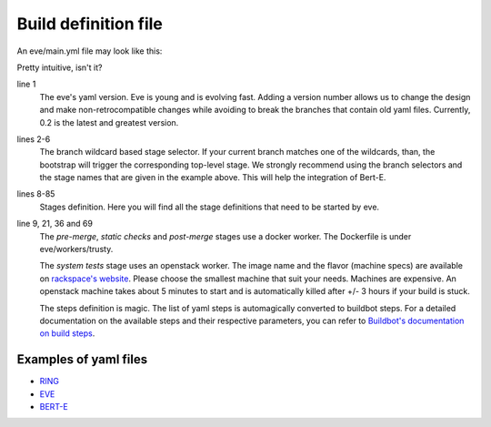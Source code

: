 Build definition file
=====================

An eve/main.yml file may look like this:

.. code-block:: yaml
   :caption: eve/main.yml
   :linenos:

   version: 0.2
   branches:
    user/*, feature/*, improvement/*, bugfix/*, w/*, q/*:
      stage: pre-merge
    development/*:
      stage: post-merge

   stages:
     pre-merge:
      worker:
        type: docker
        path: eve/workers/trusty
        volumes:
          - '/home/eve/workspace'
      steps:
        - TriggerStages:
            name: static checks and test stages simultaneously
            stage_names:
              - static checks
              - system tests
     static checks:
      worker:
        type: docker
        path: eve/workers/trusty
        volumes:
          - '/home/eve/workspace'
      steps:
        - Git:
            name: fetch source
            repourl: "%(prop:git_reference)s"
            shallow: True
            retryFetch: True
        - ShellCommand:
            name: run static analysis tools
            command: tox --sitepackages -e flake8,prospector,pylint
     system tests:
      worker:
        type: openstack
        image: Ubuntu 16.04 LTS (Xenial Xerus) (PVHVM)
        flavor: general1-4
        path: eve/workers/system_tests
      steps:
        - Git:
            name: fetch source
            repourl: "%(prop:git_reference)s"
            shallow: True
            retryFetch: True
        - ShellCommand:
            name: upgrade pip
            command: sudo -H pip install --upgrade pip
            haltOnFailure: True
        - ShellCommand:
            name: install mysql client
            command: sudo apt-get install -qy libmysqlclient-dev
            haltOnFailure: True
        - ShellCommand:
            name: install tox
            command: sudo -H pip install tox==2.3.2
            haltOnFailure: True
        - ShellCommand:
            name: run tests
            command: HOME=/home/eve tox -e systemtests
            logfiles:
              master0.twistd.log: /home/eve/.eve_test_data/master0/twistd.log
              master1.twistd.log: /home/eve/.eve_test_data/master1/twistd.log
              master2.twistd.log: /home/eve/.eve_test_data/master2/twistd.log
            lazylogfiles: True
            haltOnFailure: True
     post-merge:
      worker:
        type: docker
        path: eve/workers/trusty
        volumes:
          - '/home/eve/workspace'
      steps:
        '......' # removed some redundant content
        - ShellCommand:
            name: run tests
            command: HOME=/home/eve tox -e slowtests
            logfiles:
              master0.twistd.log: /home/eve/.eve_test_data/master0/twistd.log
              master1.twistd.log: /home/eve/.eve_test_data/master1/twistd.log
              master2.twistd.log: /home/eve/.eve_test_data/master2/twistd.log
            lazylogfiles: True
            haltOnFailure: True

Pretty intuitive, isn't it?

line 1
    The eve's yaml version. Eve is young and is evolving fast. Adding a version
    number allows us to change the design and make non-retrocompatible changes
    while avoiding to break the branches that contain old yaml files.
    Currently, 0.2 is the latest and greatest version.

lines 2-6
    The branch wildcard based stage selector. If your current branch matches one
    of the wildcards, than, the bootstrap will trigger the corresponding
    top-level stage. We strongly recommend using the branch selectors and the
    stage names that are given in the example above. This will help the
    integration of Bert-E.

lines 8-85
    Stages definition. Here you will find all the stage definitions that need to
    be started by eve.

line 9, 21, 36 and 69
    The `pre-merge`, `static checks` and `post-merge` stages use a docker
    worker. The Dockerfile is under eve/workers/trusty.

    The `system tests` stage uses an openstack worker. The image name and the
    flavor (machine specs) are available on `rackspace's website`_.
    Please choose the smallest machine that suit your needs. Machines are
    expensive.
    An openstack machine takes about 5 minutes to start and is automatically
    killed after +/- 3 hours if your build is stuck.

    The steps definition is magic. The list of yaml steps is automagically
    converted to buildbot steps. For a detailed documentation on the available
    steps and their respective parameters, you can refer to `Buildbot's
    documentation on build steps`_.

.. _Buildbot's documentation on build steps:
    http://docs.buildbot.net/latest/manual/cfg-buildsteps.html
.. _rackspace's website: https://www.rackspace.com/openstack/public/pricing


Examples of yaml files
----------------------

* `RING`_
* `EVE`_
* `BERT-E`_

.. _RING: https://bitbucket.org/scality/ring/src/addd7f8f0a4c698dcf3f0deb9abfb3ef149d1845/eve/main.yml

.. _EVE: https://bitbucket.org/scality/eve/src/9d0a7425ecec2be751bc65367dd6522f808f8fd5/eve/main.yml?at=development%2F1.0&fileviewer=file-view-default

.. _BERT-E: https://bitbucket.org/scality/eve/src/9d0a7425ecec2be751bc65367dd6522f808f8fd5/eve/main.yml?at=development%2F1.0&fileviewer=file-view-default
